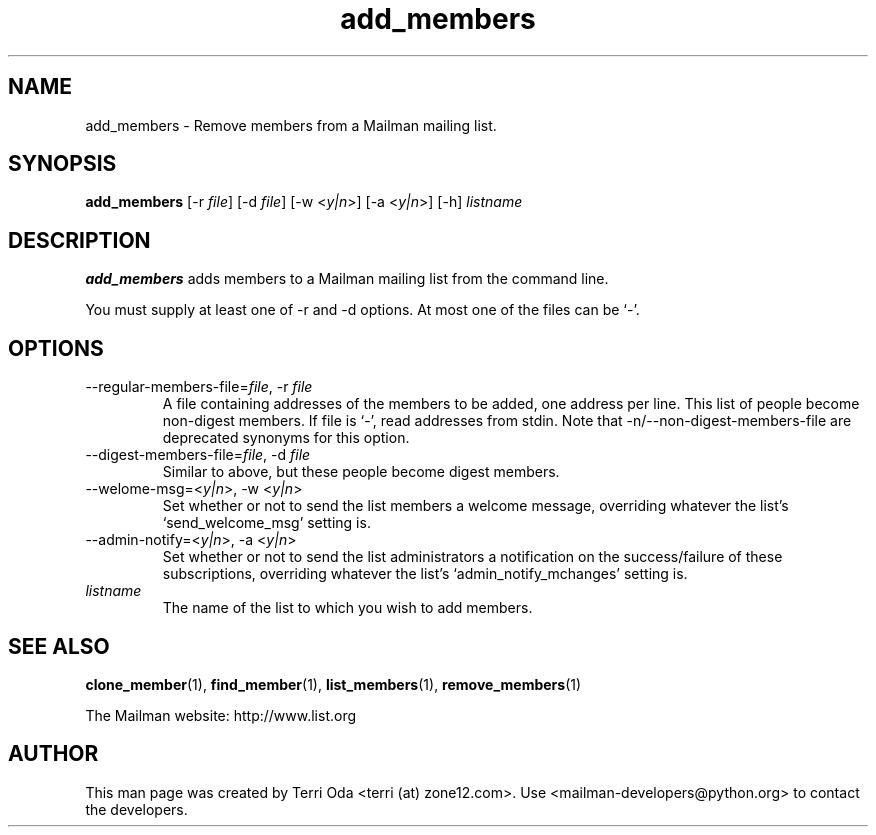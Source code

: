 .\"
.\" GNU Mailman Manual
.\"
.\" add_members 
.\"
.\" Documenter:   Terri Oda
.\"               terri (at) zone12.com
.\" Created:      September 12, 2004
.\" Last Updated: September 12, 2004
.\"
.TH add_members 1 "September 12, 2004" "Mailman 2.1" "GNU Mailman Manual"
.\"=====================================================================
.SH NAME
add_members \- Remove members from a Mailman mailing list.
.\"=====================================================================
.SH SYNOPSIS
.B add_members 
[-r \fIfile\fP]
[-d \fIfile\fP]
[-w <\fIy|n\fP>]
[-a <\fIy|n\fP>]
[-h]
\fIlistname\fP
.\"=====================================================================
.SH DESCRIPTION
.B add_members 
adds members to a Mailman mailing list from the command line.
.PP
You must supply at least one of -r and -d options.  At most one of the
files can be `-'.
.\"=====================================================================
.SH OPTIONS
.IP "--regular-members-file=\fIfile\fP, -r \fIfile\fP"
A file containing addresses of the members to be added, one
address per line.  This list of people become non-digest
members.  If file is `-', read addresses from stdin.  Note that
-n/--non-digest-members-file are deprecated synonyms for this option.
.IP "--digest-members-file=\fIfile\fP, -d \fIfile\fP"
Similar to above, but these people become digest members.
.IP "--welome-msg=<\fIy|n\fP>, -w <\fIy|n\fP>"
Set whether or not to send the list members a welcome message,
overriding whatever the list's `send_welcome_msg' setting is.
.IP "--admin-notify=<\fIy|n\fP>, -a <\fIy|n\fP>"
Set whether or not to send the list administrators a notification on
the success/failure of these subscriptions, overriding whatever the
list's `admin_notify_mchanges' setting is.
.IP \fIlistname\fP
The name of the list to which you wish to add members.
.\"=====================================================================
.SH SEE ALSO
.BR clone_member (1),
.BR find_member (1),
.BR list_members (1),
.BR remove_members (1)
.PP
The Mailman website: http://www.list.org
.\"=====================================================================
.SH AUTHOR
This man page was created by Terri Oda <terri (at) zone12.com>.
Use <mailman-developers@python.org> to contact the developers.
